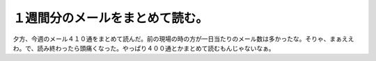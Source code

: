 １週間分のメールをまとめて読む。
================================

夕方、今週のメール４１０通をまとめて読んだ。前の現場の時の方が一日当たりのメール数は多かったな。そりゃ、まぁええわ。で、読み終わったら頭痛くなった。やっぱり４００通とかまとめて読むもんじゃないなぁ。








.. author:: default
.. categories:: life,work
.. tags::
.. comments::
